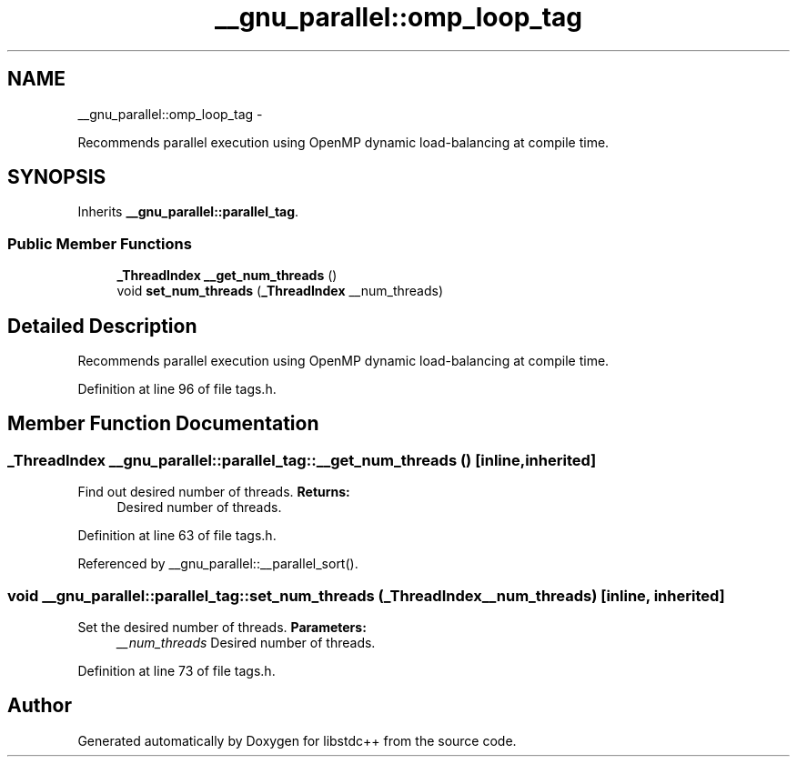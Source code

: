 .TH "__gnu_parallel::omp_loop_tag" 3 "Sun Oct 10 2010" "libstdc++" \" -*- nroff -*-
.ad l
.nh
.SH NAME
__gnu_parallel::omp_loop_tag \- 
.PP
Recommends parallel execution using OpenMP dynamic load-balancing at compile time.  

.SH SYNOPSIS
.br
.PP
.PP
Inherits \fB__gnu_parallel::parallel_tag\fP.
.SS "Public Member Functions"

.in +1c
.ti -1c
.RI "\fB_ThreadIndex\fP \fB__get_num_threads\fP ()"
.br
.ti -1c
.RI "void \fBset_num_threads\fP (\fB_ThreadIndex\fP __num_threads)"
.br
.in -1c
.SH "Detailed Description"
.PP 
Recommends parallel execution using OpenMP dynamic load-balancing at compile time. 
.PP
Definition at line 96 of file tags.h.
.SH "Member Function Documentation"
.PP 
.SS "\fB_ThreadIndex\fP __gnu_parallel::parallel_tag::__get_num_threads ()\fC [inline, inherited]\fP"
.PP
Find out desired number of threads. \fBReturns:\fP
.RS 4
Desired number of threads. 
.RE
.PP

.PP
Definition at line 63 of file tags.h.
.PP
Referenced by __gnu_parallel::__parallel_sort().
.SS "void __gnu_parallel::parallel_tag::set_num_threads (\fB_ThreadIndex\fP __num_threads)\fC [inline, inherited]\fP"
.PP
Set the desired number of threads. \fBParameters:\fP
.RS 4
\fI__num_threads\fP Desired number of threads. 
.RE
.PP

.PP
Definition at line 73 of file tags.h.

.SH "Author"
.PP 
Generated automatically by Doxygen for libstdc++ from the source code.
